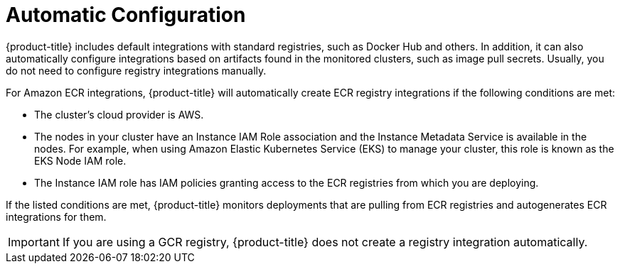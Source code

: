 // Module included in the following assemblies:
//
// * integration/integrate-with-image-registries.adoc
:_module-type: CONCEPT
[id="automatic-configuration-image-registry_{context}"]
= Automatic Configuration

[role="_abstract"]
{product-title} includes default integrations with standard registries, such as
Docker Hub and others.  In addition, it can also automatically configure
integrations based on artifacts found in the monitored clusters, such as image
pull secrets.  Usually, you do not need to configure registry integrations
manually.

For Amazon ECR integrations, {product-title} will automatically create ECR registry integrations if the following conditions are met:

* The cluster's cloud provider is AWS.
* The nodes in your cluster have an Instance IAM Role association and the Instance Metadata Service is available in the nodes.  For example, when using Amazon Elastic Kubernetes Service (EKS) to manage your cluster, this role is known as the EKS Node IAM role.
* The Instance IAM role has IAM policies granting access to the ECR registries from which you are deploying.

If the listed conditions are met, {product-title} monitors deployments that are pulling from ECR registries and autogenerates ECR integrations for them.

[IMPORTANT]
====
If you are using a GCR registry, {product-title} does not create a registry integration automatically.
====
